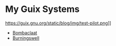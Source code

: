 * My Guix Systems

https://guix.gnu.org/static/blog/img/test-pilot.png]]

- [[file:doc/bombaclaat.org][Bombaclaat]]
- [[file:doc/burningswell.org][Burningswell]]
